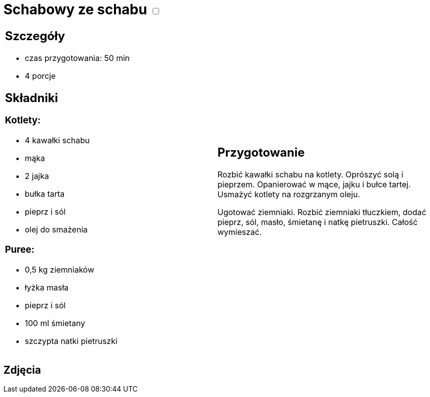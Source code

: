= Schabowy ze schabu +++ <label class="switch"><input data-status="off" type="checkbox"><span class="slider round"></span></label>+++

[cols=".<a,.<a"]
[frame=none]
[grid=none]
|===
|
== Szczegóły

* czas przygotowania: 50 min
* 4 porcje

== Składniki
=== Kotlety:

* 4 kawałki schabu
* mąka
* 2 jajka
* bułka tarta
* pieprz i sól
* olej do smażenia

=== Puree:

* 0,5 kg ziemniaków
* łyżka masła
* pieprz i sól
* 100 ml śmietany
* szczypta natki pietruszki

|

== Przygotowanie

Rozbić kawałki schabu na kotlety. Oprószyć solą i pieprzem. Opanierować w mące, jajku i bułce tartej. Usmażyć kotlety na rozgrzanym oleju.

Ugotować ziemniaki. Rozbić ziemniaki tłuczkiem, dodać pieprz, sól, masło, śmietanę i natkę pietruszki. Całość wymieszać.

|===

[.text-center]
== Zdjęcia
